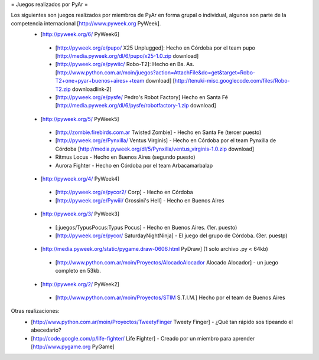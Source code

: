 = Juegos realizados por PyAr =

Los siguientes son juegos realizados por miembros de PyAr en forma grupal o individual, algunos son parte de la competencia internacional [http://www.pyweek.org PyWeek].
 * [http://pyweek.org/6/ PyWeek6]
  * [http://pyweek.org/e/pupo/ X25 Unplugged]: Hecho en Córdoba por el team pupo [http://media.pyweek.org/dl/6/pupo/x25-1.0.zip download]
  * [http://pyweek.org/e/pywiic/ Robo-T2]: Hecho en Bs. As. [http://www.python.com.ar/moin/juegos?action=AttachFile&do=get&target=Robo-T2+one+pyar+buenos+aires++team download] [http://tenuki-misc.googlecode.com/files/Robo-T2.zip downloadlink-2]
  * [http://pyweek.org/e/pysfe/ Pedro's Robot Factory] Hecho en Santa Fé [http://media.pyweek.org/dl/6/pysfe/robotfactory-1.zip download] 
 * [http://pyweek.org/5/ PyWeek5]
  * [http://zombie.firebirds.com.ar Twisted Zombie] - Hecho en Santa Fe (tercer puesto)
  * [http://pyweek.org/e/Pynxilla/ Ventus Virginis] - Hecho en Córdoba por el team Pynxilla de Córdoba [http://media.pyweek.org/dl/5/Pynxilla/ventus_virginis-1.0.zip download]
  * Ritmus Locus - Hecho en Buenos Aires (segundo puesto)
  * Aurora Fighter - Hecho en Córdoba por el team Arbacamarbalap
 * [http://pyweek.org/4/ PyWeek4]
  * [http://pyweek.org/e/pycor2/ Corp] - Hecho en Córdoba
  * [http://pyweek.org/e/Pywiii/ Grossini's Hell] - Hecho en Buenos Aires
 * [http://pyweek.org/3/ PyWeek3]
  * [:juegos/TypusPocus:Typus Pocus] - Hecho en Buenos Aires. (1er. puesto)
  * [http://pyweek.org/e/pycor/ SaturdayNightNinja] - El juego del grupo de Córdoba. (3er. puestp)
 * [http://media.pyweek.org/static/pygame.draw-0606.html PyDraw] (1 solo archivo .py < 64kb)
  * [http://www.python.com.ar/moin/Proyectos/AlocadoAlocador Alocado Alocador] - un juego completo en 53kb.
 * [http://pyweek.org/2/ PyWeek2]
  * [http://www.python.com.ar/moin/Proyectos/STIM S.T.I.M.] Hecho por el team de Buenos Aires

Otras realizaciones:
 * [http://www.python.com.ar/moin/Proyectos/TweetyFinger Tweety Finger] - ¿Qué tan rápido sos tipeando el abecedario?
 * [http://code.google.com/p/life-fighter/ Life Fighter] - Creado por un miembro para aprender [http://www.pygame.org PyGame]

